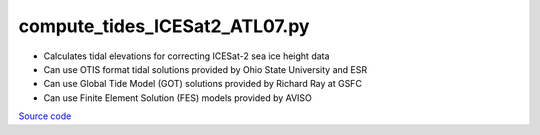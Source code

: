 ==============================
compute_tides_ICESat2_ATL07.py
==============================

- Calculates tidal elevations for correcting ICESat-2 sea ice height data
- Can use OTIS format tidal solutions provided by Ohio State University and ESR
- Can use Global Tide Model (GOT) solutions provided by Richard Ray at GSFC
- Can use Finite Element Solution (FES) models provided by AVISO

`Source code`__

.. __: https://github.com/tsutterley/Grounding-Zones/blob/main/tides/compute_tides_ICESat2_ATL07.py

.. argparse::
    :filename: compute_tides_ICESat2_ATL07.py
    :func: arguments
    :prog: compute_tides_ICESat2_ATL07.py
    :nodescription:
    :nodefault:

    --cutoff -c : @after
        * set to ``'inf'`` to extrapolate for all points
